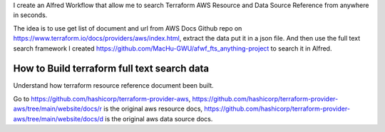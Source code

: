 I create an Alfred Workflow that allow me to search Terraform AWS Resource and Data Source Reference from anywhere in seconds.

The idea is to use get list of document and url from AWS Docs Github repo on https://www.terraform.io/docs/providers/aws/index.html, extract the data put it in a json file. And then use the full text search framework I created https://github.com/MacHu-GWU/afwf_fts_anything-project to search it in Alfred.


How to Build terraform full text search data
------------------------------------------------------------------------------

Understand how terraform resource reference document been built.

Go to https://github.com/hashicorp/terraform-provider-aws, https://github.com/hashicorp/terraform-provider-aws/tree/main/website/docs/r is the original aws resource docs, https://github.com/hashicorp/terraform-provider-aws/tree/main/website/docs/d is the original aws data source docs.
